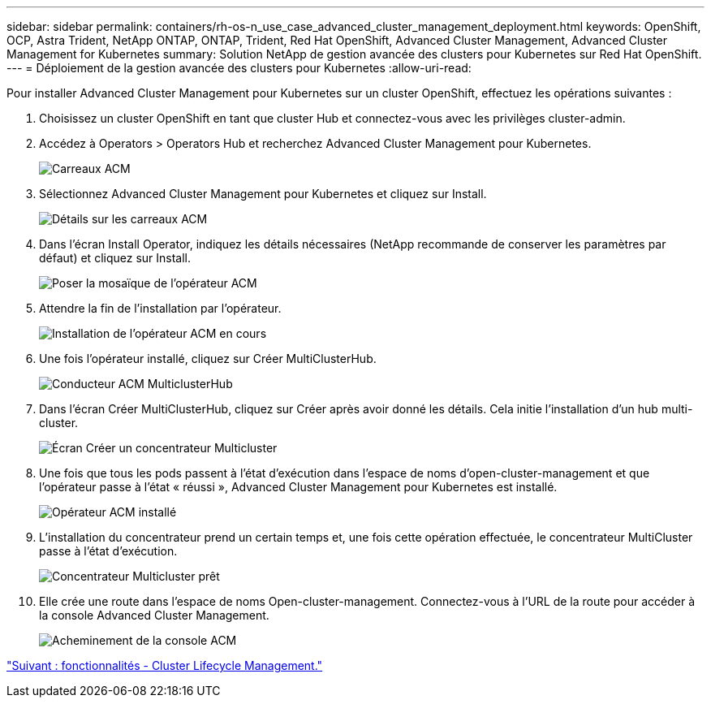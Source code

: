 ---
sidebar: sidebar 
permalink: containers/rh-os-n_use_case_advanced_cluster_management_deployment.html 
keywords: OpenShift, OCP, Astra Trident, NetApp ONTAP, ONTAP, Trident, Red Hat OpenShift, Advanced Cluster Management, Advanced Cluster Management for Kubernetes 
summary: Solution NetApp de gestion avancée des clusters pour Kubernetes sur Red Hat OpenShift. 
---
= Déploiement de la gestion avancée des clusters pour Kubernetes
:allow-uri-read: 


Pour installer Advanced Cluster Management pour Kubernetes sur un cluster OpenShift, effectuez les opérations suivantes :

. Choisissez un cluster OpenShift en tant que cluster Hub et connectez-vous avec les privilèges cluster-admin.
. Accédez à Operators > Operators Hub et recherchez Advanced Cluster Management pour Kubernetes.
+
image::redhat_openshift_image66.jpg[Carreaux ACM]

. Sélectionnez Advanced Cluster Management pour Kubernetes et cliquez sur Install.
+
image::redhat_openshift_image67.jpg[Détails sur les carreaux ACM]

. Dans l'écran Install Operator, indiquez les détails nécessaires (NetApp recommande de conserver les paramètres par défaut) et cliquez sur Install.
+
image::redhat_openshift_image68.jpg[Poser la mosaïque de l'opérateur ACM]

. Attendre la fin de l'installation par l'opérateur.
+
image::redhat_openshift_image69.jpg[Installation de l'opérateur ACM en cours]

. Une fois l'opérateur installé, cliquez sur Créer MultiClusterHub.
+
image::redhat_openshift_image70.jpg[Conducteur ACM MulticlusterHub]

. Dans l'écran Créer MultiClusterHub, cliquez sur Créer après avoir donné les détails. Cela initie l'installation d'un hub multi-cluster.
+
image::redhat_openshift_image71.jpg[Écran Créer un concentrateur Multicluster]

. Une fois que tous les pods passent à l'état d'exécution dans l'espace de noms d'open-cluster-management et que l'opérateur passe à l'état « réussi », Advanced Cluster Management pour Kubernetes est installé.
+
image::redhat_openshift_image72.jpg[Opérateur ACM installé]

. L'installation du concentrateur prend un certain temps et, une fois cette opération effectuée, le concentrateur MultiCluster passe à l'état d'exécution.
+
image::redhat_openshift_image73.jpg[Concentrateur Multicluster prêt]

. Elle crée une route dans l'espace de noms Open-cluster-management. Connectez-vous à l'URL de la route pour accéder à la console Advanced Cluster Management.
+
image::redhat_openshift_image74.jpg[Acheminement de la console ACM]



link:rh-os-n_use_case_advanced_cluster_management_features_cluster_lcm.html["Suivant : fonctionnalités - Cluster Lifecycle Management."]
